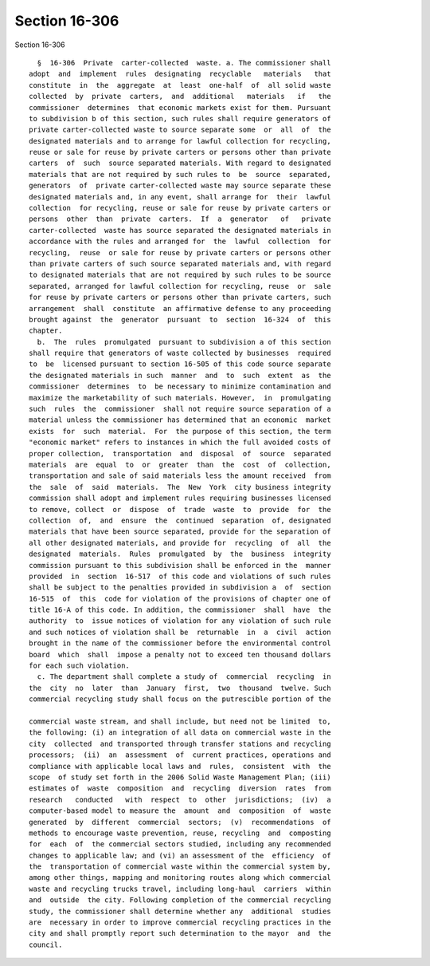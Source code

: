 Section 16-306
==============

Section 16-306 ::    
        
     
        §  16-306  Private  carter-collected  waste. a. The commissioner shall
      adopt  and  implement  rules  designating  recyclable   materials   that
      constitute  in  the  aggregate  at  least  one-half  of  all solid waste
      collected  by  private  carters,  and  additional   materials   if   the
      commissioner  determines  that economic markets exist for them. Pursuant
      to subdivision b of this section, such rules shall require generators of
      private carter-collected waste to source separate some  or  all  of  the
      designated materials and to arrange for lawful collection for recycling,
      reuse or sale for reuse by private carters or persons other than private
      carters  of  such  source separated materials. With regard to designated
      materials that are not required by such rules to  be  source  separated,
      generators  of  private carter-collected waste may source separate these
      designated materials and, in any event, shall arrange for  their  lawful
      collection  for recycling, reuse or sale for reuse by private carters or
      persons  other  than  private  carters.  If  a  generator   of   private
      carter-collected  waste has source separated the designated materials in
      accordance with the rules and arranged for  the  lawful  collection  for
      recycling,  reuse  or sale for reuse by private carters or persons other
      than private carters of such source separated materials and, with regard
      to designated materials that are not required by such rules to be source
      separated, arranged for lawful collection for recycling, reuse  or  sale
      for reuse by private carters or persons other than private carters, such
      arrangement  shall  constitute  an affirmative defense to any proceeding
      brought against  the  generator  pursuant  to  section  16-324  of  this
      chapter.
        b.  The  rules  promulgated  pursuant to subdivision a of this section
      shall require that generators of waste collected by businesses  required
      to  be  licensed pursuant to section 16-505 of this code source separate
      the designated materials in such  manner  and  to  such  extent  as  the
      commissioner  determines  to  be necessary to minimize contamination and
      maximize the marketability of such materials. However,  in  promulgating
      such  rules  the  commissioner  shall not require source separation of a
      material unless the commissioner has determined that an economic  market
      exists  for  such  material.  For  the purpose of this section, the term
      "economic market" refers to instances in which the full avoided costs of
      proper collection,  transportation  and  disposal  of  source  separated
      materials  are  equal  to  or  greater  than  the  cost  of  collection,
      transportation and sale of said materials less the amount received  from
      the  sale  of  said  materials.  The  New  York  city business integrity
      commission shall adopt and implement rules requiring businesses licensed
      to remove, collect  or  dispose  of  trade  waste  to  provide  for  the
      collection  of,  and  ensure  the  continued  separation  of, designated
      materials that have been source separated, provide for the separation of
      all other designated materials, and provide for  recycling  of  all  the
      designated  materials.  Rules  promulgated  by  the  business  integrity
      commission pursuant to this subdivision shall be enforced in the  manner
      provided  in  section  16-517  of this code and violations of such rules
      shall be subject to the penalties provided in subdivision a  of  section
      16-515  of  this  code for violation of the provisions of chapter one of
      title 16-A of this code. In addition, the commissioner  shall  have  the
      authority  to  issue notices of violation for any violation of such rule
      and such notices of violation shall be  returnable  in  a  civil  action
      brought in the name of the commissioner before the environmental control
      board  which  shall  impose a penalty not to exceed ten thousand dollars
      for each such violation.
        c. The department shall complete a study of  commercial  recycling  in
      the  city  no  later  than  January  first,  two  thousand  twelve. Such
      commercial recycling study shall focus on the putrescible portion of the
    
      commercial waste stream, and shall include, but need not be limited  to,
      the following: (i) an integration of all data on commercial waste in the
      city  collected  and transported through transfer stations and recycling
      processors;  (ii)  an  assessment  of  current practices, operations and
      compliance with applicable local laws and  rules,  consistent  with  the
      scope  of study set forth in the 2006 Solid Waste Management Plan; (iii)
      estimates of  waste  composition  and  recycling  diversion  rates  from
      research   conducted   with  respect  to  other  jurisdictions;  (iv)  a
      computer-based model to measure the  amount  and  composition  of  waste
      generated  by  different  commercial  sectors;  (v)  recommendations  of
      methods to encourage waste prevention, reuse, recycling  and  composting
      for  each  of  the commercial sectors studied, including any recommended
      changes to applicable law; and (vi) an assessment of the  efficiency  of
      the  transportation of commercial waste within the commercial system by,
      among other things, mapping and monitoring routes along which commercial
      waste and recycling trucks travel, including long-haul  carriers  within
      and  outside  the city. Following completion of the commercial recycling
      study, the commissioner shall determine whether any  additional  studies
      are  necessary in order to improve commercial recycling practices in the
      city and shall promptly report such determination to the mayor  and  the
      council.
    
    
    
    
    
    
    